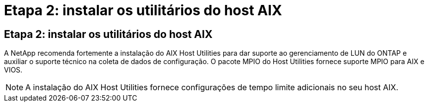 = Etapa 2: instalar os utilitários do host AIX
:allow-uri-read: 




== Etapa 2: instalar os utilitários do host AIX

A NetApp recomenda fortemente a instalação do AIX Host Utilities para dar suporte ao gerenciamento de LUN do ONTAP e auxiliar o suporte técnico na coleta de dados de configuração.  O pacote MPIO do Host Utilities fornece suporte MPIO para AIX e VIOS.


NOTE: A instalação do AIX Host Utilities fornece configurações de tempo limite adicionais no seu host AIX.
